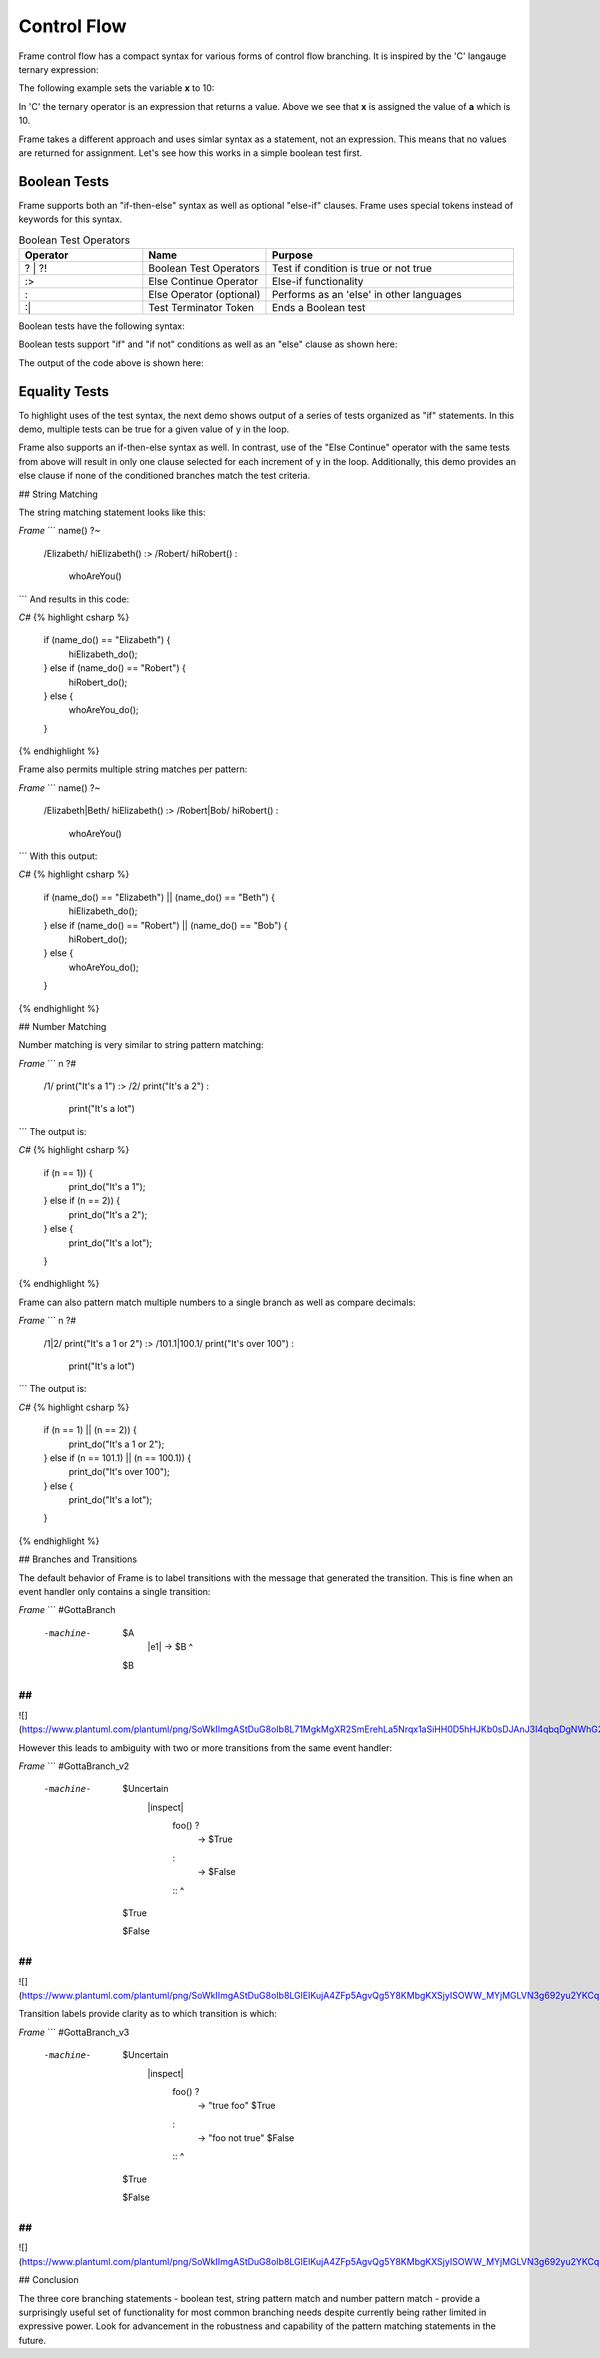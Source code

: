 ==================
Control Flow
==================


Frame control flow has a compact syntax for various forms of control flow branching.  
It is inspired by the 'C' langauge ternary expression:

.. code-block::
    :caption: 'C' langauge ternary syntax

    condition ? value_if_true : value_if_false

The following example sets the variable **x** to 10:

.. code-block::
    :caption: Tenary Expression Example

    int a = 10, b = 20, x;

    x = (a < b) ? a : b; // x = a


In 'C' the ternary operator is an expression that returns a value. Above we see 
that **x** is assigned the value of **a** which is 10. 

Frame takes a different approach and uses simlar syntax as a statement, not an expression. 
This means that no values are returned for assignment. Let's see how this works in 
a simple boolean test first.

Boolean Tests 
--------

Frame supports both an "if-then-else" syntax as well as optional "else-if" clauses. Frame 
uses special tokens instead of keywords for this syntax.

.. list-table:: Boolean Test Operators
    :widths: 25 25 50
    :header-rows: 1

    * - Operator
      - Name
      - Purpose
    * - ? | ?!
      - Boolean Test Operators
      - Test if condition is true or not true
    * - :>
      - Else Continue Operator
      - Else-if functionality
    * - :
      - Else Operator (optional)
      - Performs as an 'else' in other languages
    * - :|
      - Test Terminator Token 
      - Ends a Boolean test


Boolean tests have the following syntax:

.. code-block::
    :caption: Frame Boolean Test Syntax

    <condition> ('?' | '?!') <if_true_statements> 
                ( ':>' <condition> ('?' | '?!') <else_if_statements> )* 
                ( ':' <if_false_statements> )? ':|'

Boolean tests support "if" and "if not" conditions as well as an "else" clause as shown here: 

.. code-block::
    :caption: Basic Boolean Tests Demo

    var x:bool = true
    x ? print("x is true") :|

    x = true 
    x ? print("x is true")  :
        print("x is false") :|

    x = false 
    x ? print("x is true")  :
        print("x is false") :|

    x = true 
    x ?! print("x is true")  :
        print("x is false")  :|

    x = false 
    x ?! print("x is true")  :
        print("x is false")  :|

The output of the code above is shown here: 

.. code-block::
    :caption: Basic Boolean Tests Demo Output 

    x is true
    x is true
    x is false
    x is false
    x is true

Equality Tests 
--------

To highlight uses of the test syntax, the next demo shows output of a series of tests 
organized as "if" statements. In this demo, multiple tests can be true for a given 
value of y in the loop. 

.. code-block::
    :caption: Individual Equality Tests Demo

    print("y|")
    print("--")
    loop var y = 0; y <= 5; y = y + 1 {
        prefix = str(y) + "| "
        y == 0 ? print(prefix + "y == 0") :|
        y == 1 ? print(prefix + "y == 1") :|
        y <  2 ? print(prefix + "y <  2") :|
        y >= 3  && y < 4 ? print(prefix + "y >= 3  && y < 4") :|        
    }    

.. code-block::
    :caption: Individal Equality Tests Demo

    y|
    --
    0| y == 0
    0| y <  2
    1| y == 1
    1| y <  2
    3| y >= 3  && y < 4

Frame also supports an if-then-else syntax as well. 
In contrast, use of the "Else Continue" operator with the same tests from above
will result in only one clause selected for each increment of y in the loop. 
Additionally, this demo provides an else clause if none of the conditioned branches 
match the test criteria. 

.. code-block::
    :caption: Individual Equality Tests Demo

    print("y|")
    print("--")
    loop var y = 0; y <= 5; y = y + 1 {
        prefix = str(y) + "| "
        y == 0 ? print(prefix + "y == 0") :>
        y == 1 ? print(prefix + "y == 1") :>
        y <  2 ? print(prefix + "y <  2") :>
        y >= 3  && y < 4 ? print(prefix + "y >= 3  && y < 4") :
                           print(prefix + "No match") :|        
    }    

.. code-block::
    :caption: Individal Equality Tests Demo

    y|
    --
    0| y == 0
    1| y == 1
    2| No match
    3| y >= 3  && y < 4
    4| No match
    5| No match

## String Matching

The string matching statement looks like this:

`Frame`
```
name() ?~
    /Elizabeth/ hiElizabeth()   :>
    /Robert/    hiRobert()      :
                whoAreYou()     ::
```
And results in this code:

`C#`
{% highlight csharp %}
    if (name_do() == "Elizabeth") {
        hiElizabeth_do();
    } else if (name_do() == "Robert") {
        hiRobert_do();
    } else {
        whoAreYou_do();
    }
{% endhighlight %}

Frame also permits multiple string matches per pattern:

`Frame`
```
name() ?~
    /Elizabeth|Beth/ hiElizabeth()   :>
    /Robert|Bob/     hiRobert()      :
                     whoAreYou()     ::
```
With this output:

`C#`
{% highlight csharp %}
    if (name_do() == "Elizabeth") || (name_do() == "Beth") {
        hiElizabeth_do();
    } else if (name_do() == "Robert") || (name_do() == "Bob") {
        hiRobert_do();
    } else {
        whoAreYou_do();
    }
{% endhighlight %}

## Number Matching

Number matching is very similar to string pattern matching:

`Frame`
```
n ?#
    /1/ print("It's a 1")   :>
    /2/ print("It's a 2")   :
        print("It's a lot") ::
```
The output is:

`C#`
{% highlight csharp %}
    if (n == 1)) {
        print_do("It's a 1");
    } else if (n == 2)) {
        print_do("It's a 2");
    } else {
        print_do("It's a lot");
    }
{% endhighlight %}

Frame can also pattern match multiple numbers to a single branch as well as compare decimals:

`Frame`
```
n ?#
    /1|2/           print("It's a 1 or 2")  :>
    /101.1|100.1/   print("It's over 100")  :
                    print("It's a lot")     ::
```
The output is:

`C#`
{% highlight csharp %}
    if (n == 1) || (n == 2)) {
        print_do("It's a 1 or 2");
    } else if (n == 101.1) || (n == 100.1)) {
        print_do("It's over 100");
    } else {
        print_do("It's a lot");
    }
{% endhighlight %}

## Branches and Transitions

The default behavior of Frame is to label transitions with the message that generated the transition. This is fine when an event handler only contains a single transition:

`Frame`
```
#GottaBranch

  -machine-

    $A
        |e1| -> $B ^

    $B

##
```

![](https://www.plantuml.com/plantuml/png/SoWkIImgAStDuG8oIb8L71MgkMgXR2SmErehLa5Nrqx1aSiHH0D5hHJKb0sDJAnJ3I4qbqDgNWhG2000)

However this leads to ambiguity with two or more transitions from the same event handler:

`Frame`
```
#GottaBranch_v2

  -machine-

    $Uncertain
        |inspect|
            foo() ?
                -> $True
            :
                -> $False
            :: ^

    $True

    $False

##
```

![](https://www.plantuml.com/plantuml/png/SoWkIImgAStDuG8oIb8LGlEIKujA4ZFp5AgvQg5Y8KMbgKXSjyISOWW_MYjMGLVN3g692yu2YKCqMYceAHiQcLXdvXKNf2QNG3Ye2i56ubBfa9gN0dGV0000)

Transition labels provide clarity as to which transition is which:

`Frame`
```
#GottaBranch_v3

  -machine-

    $Uncertain
        |inspect|
            foo() ?
                -> "true foo" $True
            :
                -> "foo not true" $False
            :: ^

    $True

    $False

##
```

![](https://www.plantuml.com/plantuml/png/SoWkIImgAStDuG8oIb8LGlEIKujA4ZFp5AgvQg5Y8KMbgKXSjyISOWW_MYjMGLVN3g692yu2YKCqMYcKWAYq_7nKMQWvLY0PXRpy4h0oBeVKl1IWQm00)


## Conclusion

The three core branching statements - boolean test, string pattern match and number pattern match - provide a surprisingly useful set of functionality for most common branching needs despite currently being rather limited in expressive power. Look for advancement in the robustness and capability of the pattern matching statements in the future.
